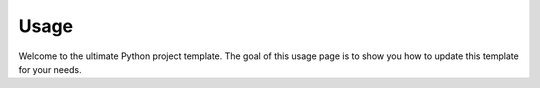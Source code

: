 Usage
=====

Welcome to the ultimate Python project template. 
The goal of this usage page is to show you how to
update this template for your needs. 
